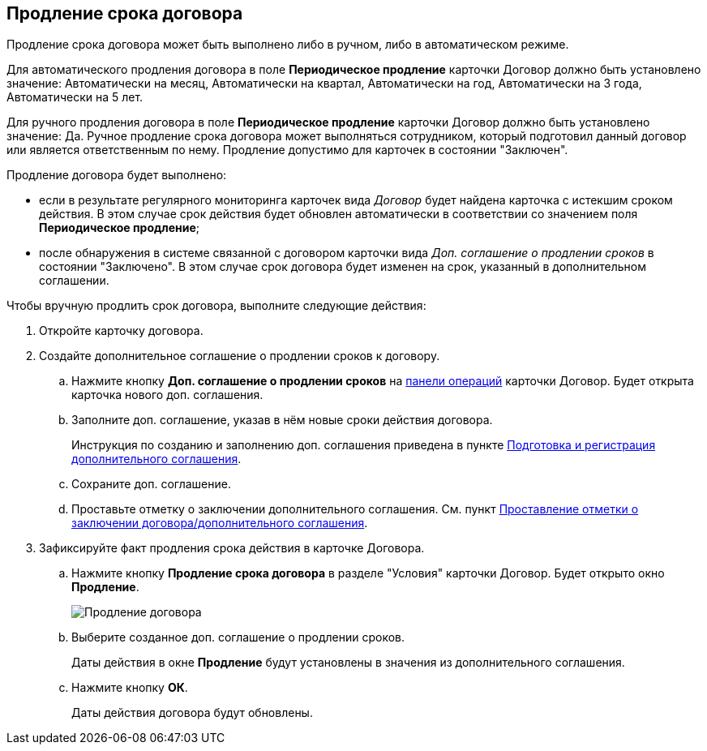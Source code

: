 
== Продление срока договора

Продление срока договора может быть выполнено либо в ручном, либо в автоматическом режиме.

Для автоматического продления договора в поле *Периодическое продление* карточки Договор должно быть установлено значение: Автоматически на месяц, Автоматически на квартал, Автоматически на год, Автоматически на 3 года, Автоматически на 5 лет.

Для ручного продления договора в поле *Периодическое продление* карточки Договор должно быть установлено значение: Да. Ручное продление срока договора может выполняться сотрудником, который подготовил данный договор или является ответственным по нему. Продление допустимо для карточек в состоянии "Заключен".

Продление договора будет выполнено:

* если в результате регулярного мониторинга карточек вида _Договор_ будет найдена карточка с истекшим сроком действия. В этом случае срок действия будет обновлен автоматически в соответствии со значением поля *Периодическое продление*;
* после обнаружения в системе связанной с договором карточки вида _Доп. соглашение о продлении сроков_ в состоянии "Заключено". В этом случае срок договора будет изменен на срок, указанный в дополнительном соглашении.

Чтобы вручную продлить срок договора, выполните следующие действия:

. Откройте карточку договора.
. Создайте дополнительное соглашение о продлении сроков к договору.
+
[loweralpha]
.. Нажмите кнопку *Доп. соглашение о продлении сроков* на xref:CardOperations.adoc[панели операций] карточки Договор. Будет открыта карточка нового доп. соглашения.
.. Заполните доп. соглашение, указав в нём новые сроки действия договора.
+
Инструкция по созданию и заполнению доп. соглашения приведена в пункте xref:CreateAdditionalAgreement.adoc[Подготовка и регистрация дополнительного соглашения].
.. Сохраните доп. соглашение.
.. Проставьте отметку о заключении дополнительного соглашения. См. пункт xref:ConclusionofContracts.adoc[Проставление отметки о заключении договора/дополнительного соглашения].
. Зафиксируйте факт продления срока действия в карточке Договора.
+
[loweralpha]
.. Нажмите кнопку *Продление срока договора* в разделе "Условия" карточки Договор. Будет открыто окно *Продление*.
+
image::contractExtension.png[Продление договора]
.. Выберите созданное доп. соглашение о продлении сроков.
+
Даты действия в окне *Продление* будут установлены в значения из дополнительного соглашения.
.. Нажмите кнопку *ОК*.
+
Даты действия договора будут обновлены.
